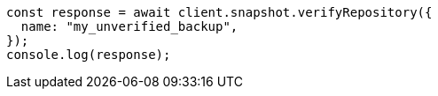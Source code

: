 // This file is autogenerated, DO NOT EDIT
// Use `node scripts/generate-docs-examples.js` to generate the docs examples

[source, js]
----
const response = await client.snapshot.verifyRepository({
  name: "my_unverified_backup",
});
console.log(response);
----
